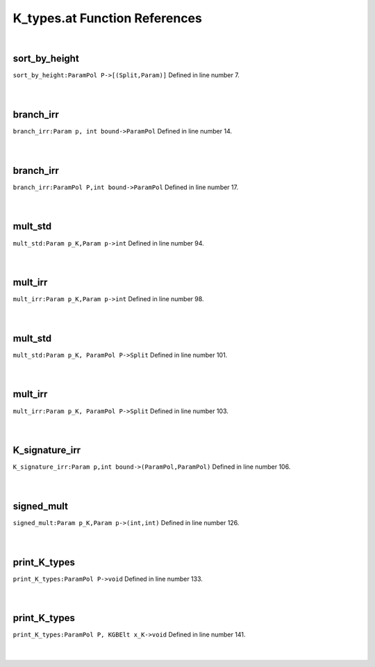 .. _K_types.at_ref:

K_types.at Function References
=======================================================
|

.. _sort_by_height_parampol_p->[(split,param)]1:

sort_by_height
-------------------------------------------------
| ``sort_by_height:ParamPol P->[(Split,Param)]`` Defined in line number 7.
| 
| 

.. _branch_irr_param_p,_int_bound->parampol1:

branch_irr
-------------------------------------------------
| ``branch_irr:Param p, int bound->ParamPol`` Defined in line number 14.
| 
| 

.. _branch_irr_parampol_p,int_bound->parampol1:

branch_irr
-------------------------------------------------
| ``branch_irr:ParamPol P,int bound->ParamPol`` Defined in line number 17.
| 
| 

.. _mult_std_param_p_k,param_p->int1:

mult_std
-------------------------------------------------
| ``mult_std:Param p_K,Param p->int`` Defined in line number 94.
| 
| 

.. _mult_irr_param_p_k,param_p->int1:

mult_irr
-------------------------------------------------
| ``mult_irr:Param p_K,Param p->int`` Defined in line number 98.
| 
| 

.. _mult_std_param_p_k,_parampol_p->split1:

mult_std
-------------------------------------------------
| ``mult_std:Param p_K, ParamPol P->Split`` Defined in line number 101.
| 
| 

.. _mult_irr_param_p_k,_parampol_p->split1:

mult_irr
-------------------------------------------------
| ``mult_irr:Param p_K, ParamPol P->Split`` Defined in line number 103.
| 
| 

.. _k_signature_irr_param_p,int_bound->(parampol,parampol)1:

K_signature_irr
-------------------------------------------------
| ``K_signature_irr:Param p,int bound->(ParamPol,ParamPol)`` Defined in line number 106.
| 
| 

.. _signed_mult_param_p_k,param_p->(int,int)1:

signed_mult
-------------------------------------------------
| ``signed_mult:Param p_K,Param p->(int,int)`` Defined in line number 126.
| 
| 

.. _print_k_types_parampol_p->void1:

print_K_types
-------------------------------------------------
| ``print_K_types:ParamPol P->void`` Defined in line number 133.
| 
| 

.. _print_k_types_parampol_p,_kgbelt_x_k->void1:

print_K_types
-------------------------------------------------
| ``print_K_types:ParamPol P, KGBElt x_K->void`` Defined in line number 141.
| 
| 

